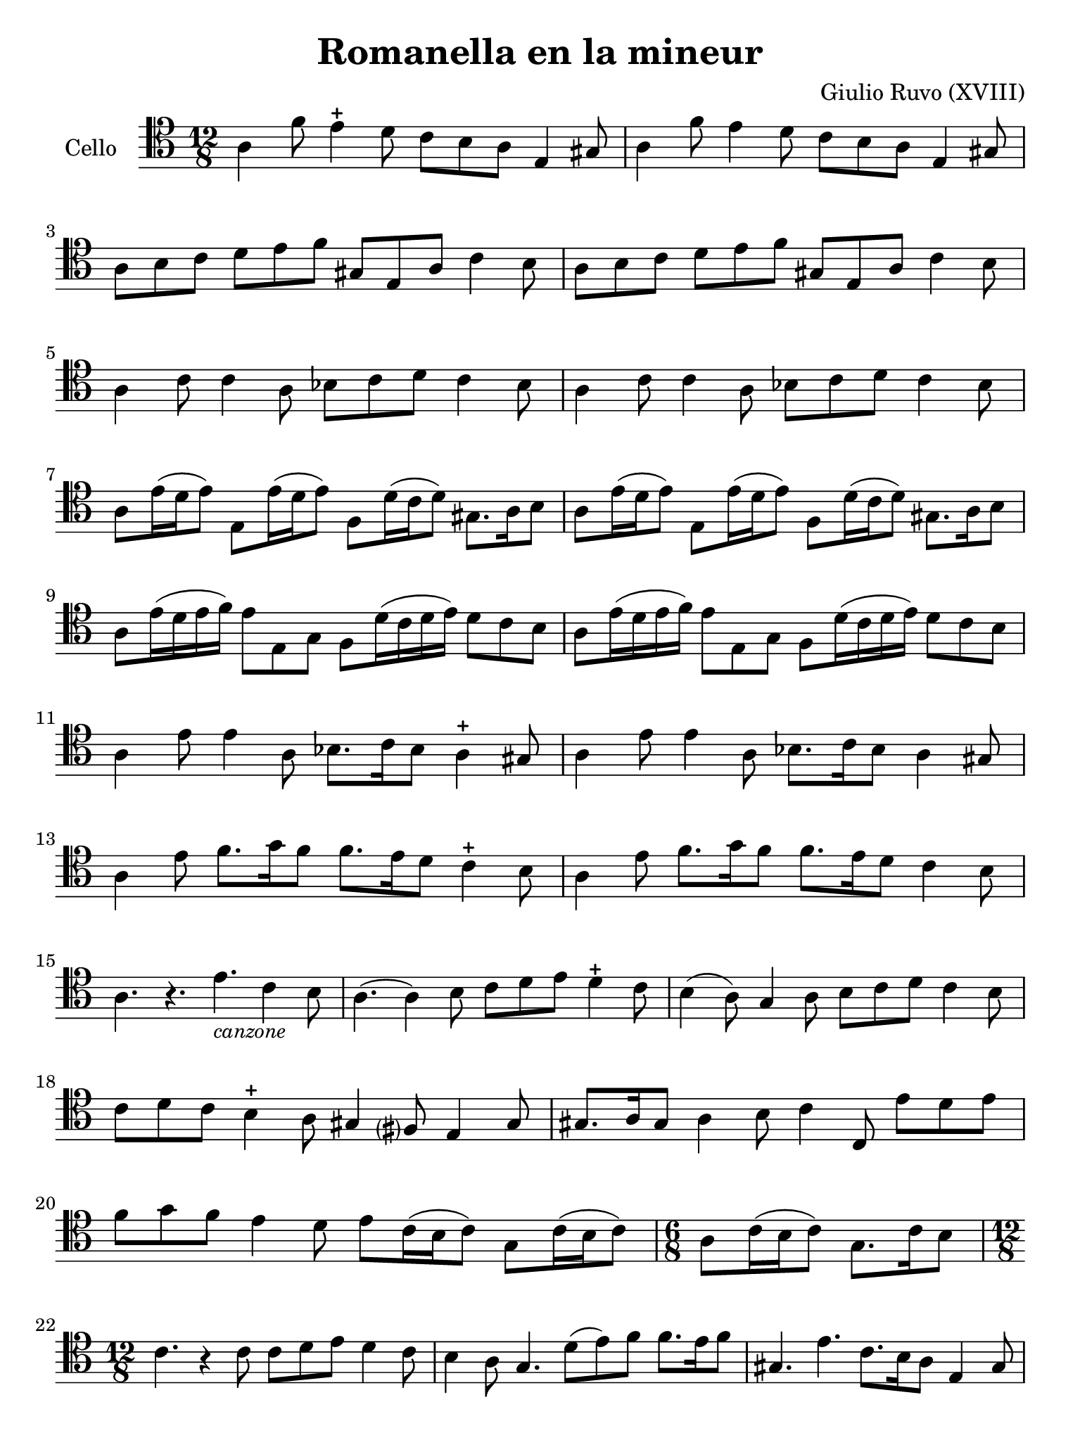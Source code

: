 #(set-global-staff-size 21)

\version "2.18.2"

\header {
  title    = "Romanella en la mineur"
  composer = "Giulio Ruvo (XVIII)"
  tagline  = ""
}

\language "italiano"

% iPad Pro 12.9

\paper {
 paper-width  = 195\mm
 paper-height = 260\mm
}

\score {
  \new Staff
  \with {instrumentName = #"Cello "}{
    \override Hairpin.to-barline = ##f
    \repeat volta 2 {
      \time 12/8
      \clef "tenor"
      \key la \minor

      la 4 fa'8 mi'4\stopped re'8 do'8 si8 la8 mi4 sold8          % 1
      la 4 fa'8 mi'4         re'8 do'8 si8 la8 mi4 sold8          % 2
      la8 si8 do'8 re'8 mi'8 fa'8 sold8 mi8 la8 do'4 si8          % 3
      la8 si8 do'8 re'8 mi'8 fa'8 sold8 mi8 la8 do'4 si8          % 4
      la4 do'8 do'4 la8 sib8 do'8 re'8 do'4 sib8                  % 5
      la4 do'8 do'4 la8 sib8 do'8 re'8 do'4 sib8                  % 6
      la8 mi'16(re'16 mi'8) mi8 mi'16(re'16 mi'8)
      fa8 re'16(do'16 re'8) sold8. la16 si8                       % 7
      la8 mi'16(re'16 mi'8) mi8 mi'16(re'16 mi'8)
      fa8 re'16(do'16 re'8) sold8. la16 si8                       % 8
      la8 mi'16(re'16 mi'16 fa'16) mi'8 mi8 sol8
      fa8 re'16(do'16 re'16 mi'16) re'8 do'8 si8                  % 9
      la8 mi'16(re'16 mi'16 fa'16) mi'8 mi8 sol8
      fa8 re'16(do'16 re'16 mi'16) re'8 do'8 si8                  % 10
      la4 mi'8 mi'4 la8 sib8. do'16 sib8 la4\stopped sold8          % 11
      la4 mi'8 mi'4 la8 sib8. do'16 sib8 la4       sold8          % 12
      la4 mi'8 fa'8. sol'16 fa'8 fa'8. mi'16 re'8 do'4\stopped si8  % 13
      la4 mi'8 fa'8. sol'16 fa'8 fa'8. mi'16 re'8 do'4       si8  % 14
      la4. r4. mi'4._\markup{\small\italic "canzone"} do'4 si8    % 15
      la4.(la4) si8 do'8 re'8 mi'8 re'4\stopped do'8                % 16
      si4(la8) sol4 la8 si8 do'8 re'8 do'4 si8                    % 17
      do'8 re'8 do'8 si4\stopped la8 sold4 fad?8 mi4 sold8          % 18
      sold8. la16 sold8 la4 si8 do'4 do8 mi'8 re'8 mi'8           % 19
      fa'8 sol'8 fa'8 mi'4 re'8 mi'8 do'16(si16 do'8)
      sol8 do'16(si16 do'8)                                       % 20
      \time 6/8
      la8 do'16(si16 do'8) sol8. do'16 si8                        % 21
      \time 12/8
      do'4. r4 do'8 do'8 re'8 mi'8 re'4 do'8                      % 22
      si4 la8 sol4. re'8(mi'8) fa'8 fa'8. mi'16 fa'8              % 23
      sold4. mi'4. do'8. si16 la8 mi4 sold8                       % 24
      la4. r4 la8 sib8. do'16 sib8 sib4 do'8                      % 25
      re'4. sib4 la8 sold8. mi16 la8 la8. si16 sold8              % 26
      \time 3/8
      la4.                                                        % 27
    }
  }
}
